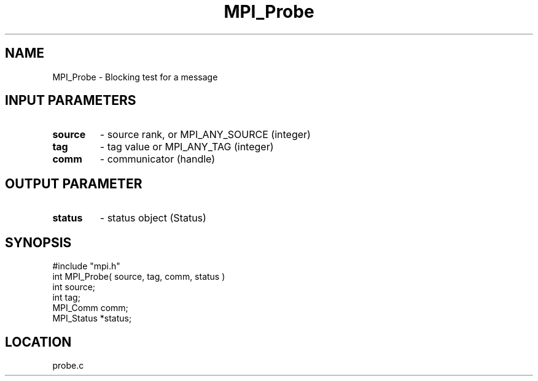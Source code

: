 .TH MPI_Probe 3 "5/16/1995" " " "MPI"
.SH NAME
MPI_Probe \- Blocking test for a message

.SH INPUT PARAMETERS
.PD 0
.TP
.B source 
- source rank, or MPI_ANY_SOURCE (integer) 
.PD 1
.PD 0
.TP
.B tag 
- tag value or MPI_ANY_TAG (integer) 
.PD 1
.PD 0
.TP
.B comm 
- communicator (handle) 
.PD 1

.SH OUTPUT PARAMETER
.PD 0
.TP
.B status 
- status object (Status) 
.PD 1
.SH SYNOPSIS
.nf
#include "mpi.h"
int MPI_Probe( source, tag, comm, status )
int         source;
int         tag;
MPI_Comm    comm;
MPI_Status  *status;

.fi

.SH LOCATION
 probe.c
